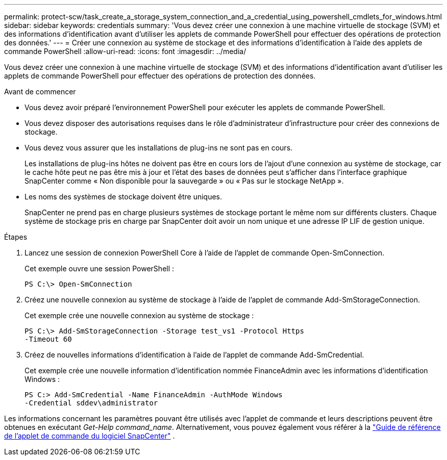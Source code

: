 ---
permalink: protect-scw/task_create_a_storage_system_connection_and_a_credential_using_powershell_cmdlets_for_windows.html 
sidebar: sidebar 
keywords: credentials 
summary: 'Vous devez créer une connexion à une machine virtuelle de stockage (SVM) et des informations d’identification avant d’utiliser les applets de commande PowerShell pour effectuer des opérations de protection des données.' 
---
= Créer une connexion au système de stockage et des informations d'identification à l'aide des applets de commande PowerShell
:allow-uri-read: 
:icons: font
:imagesdir: ../media/


[role="lead"]
Vous devez créer une connexion à une machine virtuelle de stockage (SVM) et des informations d’identification avant d’utiliser les applets de commande PowerShell pour effectuer des opérations de protection des données.

.Avant de commencer
* Vous devez avoir préparé l’environnement PowerShell pour exécuter les applets de commande PowerShell.
* Vous devez disposer des autorisations requises dans le rôle d’administrateur d’infrastructure pour créer des connexions de stockage.
* Vous devez vous assurer que les installations de plug-ins ne sont pas en cours.
+
Les installations de plug-ins hôtes ne doivent pas être en cours lors de l'ajout d'une connexion au système de stockage, car le cache hôte peut ne pas être mis à jour et l'état des bases de données peut s'afficher dans l'interface graphique SnapCenter comme « Non disponible pour la sauvegarde » ou « Pas sur le stockage NetApp ».

* Les noms des systèmes de stockage doivent être uniques.
+
SnapCenter ne prend pas en charge plusieurs systèmes de stockage portant le même nom sur différents clusters.  Chaque système de stockage pris en charge par SnapCenter doit avoir un nom unique et une adresse IP LIF de gestion unique.



.Étapes
. Lancez une session de connexion PowerShell Core à l’aide de l’applet de commande Open-SmConnection.
+
Cet exemple ouvre une session PowerShell :

+
[listing]
----
PS C:\> Open-SmConnection
----
. Créez une nouvelle connexion au système de stockage à l’aide de l’applet de commande Add-SmStorageConnection.
+
Cet exemple crée une nouvelle connexion au système de stockage :

+
[listing]
----
PS C:\> Add-SmStorageConnection -Storage test_vs1 -Protocol Https
-Timeout 60
----
. Créez de nouvelles informations d’identification à l’aide de l’applet de commande Add-SmCredential.
+
Cet exemple crée une nouvelle information d’identification nommée FinanceAdmin avec les informations d’identification Windows :

+
[listing]
----
PS C:> Add-SmCredential -Name FinanceAdmin -AuthMode Windows
-Credential sddev\administrator
----


Les informations concernant les paramètres pouvant être utilisés avec l'applet de commande et leurs descriptions peuvent être obtenues en exécutant _Get-Help command_name_. Alternativement, vous pouvez également vous référer à la https://docs.netapp.com/us-en/snapcenter-cmdlets/index.html["Guide de référence de l'applet de commande du logiciel SnapCenter"^] .
